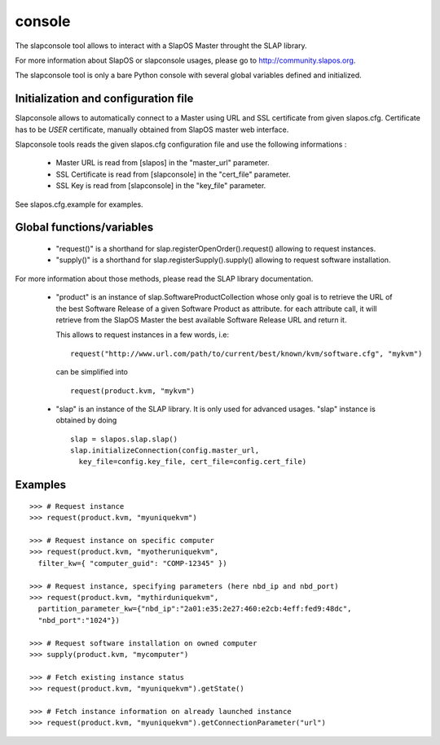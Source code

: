 console
-------

The slapconsole tool allows to interact with a SlapOS Master throught the SLAP
library.

For more information about SlapOS or slapconsole usages, please go to
http://community.slapos.org.

The slapconsole tool is only a bare Python console with several global variables
defined and initialized.


Initialization and configuration file
~~~~~~~~~~~~~~~~~~~~~~~~~~~~~~~~~~~~~

Slapconsole allows to automatically connect to a Master using URL and SSL
certificate from given slapos.cfg.
Certificate has to be *USER* certificate, manually obtained from SlapOS master
web interface.

Slapconsole tools reads the given slapos.cfg configuration file and use the
following informations :

 * Master URL is read from [slapos] in the "master_url" parameter.
 * SSL Certificate is read from [slapconsole] in the "cert_file" parameter.
 * SSL Key is read from [slapconsole] in the "key_file" parameter.

See slapos.cfg.example for examples.


Global functions/variables
~~~~~~~~~~~~~~~~~~~~~~~~~~

 * "request()" is a shorthand for slap.registerOpenOrder().request() allowing
   to request instances.
 * "supply()" is a shorthand for slap.registerSupply().supply() allowing to
   request software installation.

For more information about those methods, please read the SLAP library
documentation.

 * "product" is an instance of slap.SoftwareProductCollection whose only goal is to retrieve
   the URL of the best Software Release of a given Software Product as attribute.
   for each attribute call, it will retrieve from the SlapOS Master the best
   available Software Release URL and return it.

   This allows to request instances in a few words, i.e::

      request("http://www.url.com/path/to/current/best/known/kvm/software.cfg", "mykvm")

   can be simplified into ::

     request(product.kvm, "mykvm")

 * "slap" is an instance of the SLAP library. It is only used for advanced usages.
   "slap" instance is obtained by doing ::
    
    slap = slapos.slap.slap()
    slap.initializeConnection(config.master_url,
      key_file=config.key_file, cert_file=config.cert_file)


Examples
~~~~~~~~

::
  
  >>> # Request instance
  >>> request(product.kvm, "myuniquekvm")
  
  >>> # Request instance on specific computer
  >>> request(product.kvm, "myotheruniquekvm",
    filter_kw={ "computer_guid": "COMP-12345" })
  
  >>> # Request instance, specifying parameters (here nbd_ip and nbd_port)
  >>> request(product.kvm, "mythirduniquekvm",
    partition_parameter_kw={"nbd_ip":"2a01:e35:2e27:460:e2cb:4eff:fed9:48dc",
    "nbd_port":"1024"})
  
  >>> # Request software installation on owned computer
  >>> supply(product.kvm, "mycomputer")
  
  >>> # Fetch existing instance status
  >>> request(product.kvm, "myuniquekvm").getState()
  
  >>> # Fetch instance information on already launched instance
  >>> request(product.kvm, "myuniquekvm").getConnectionParameter("url")

